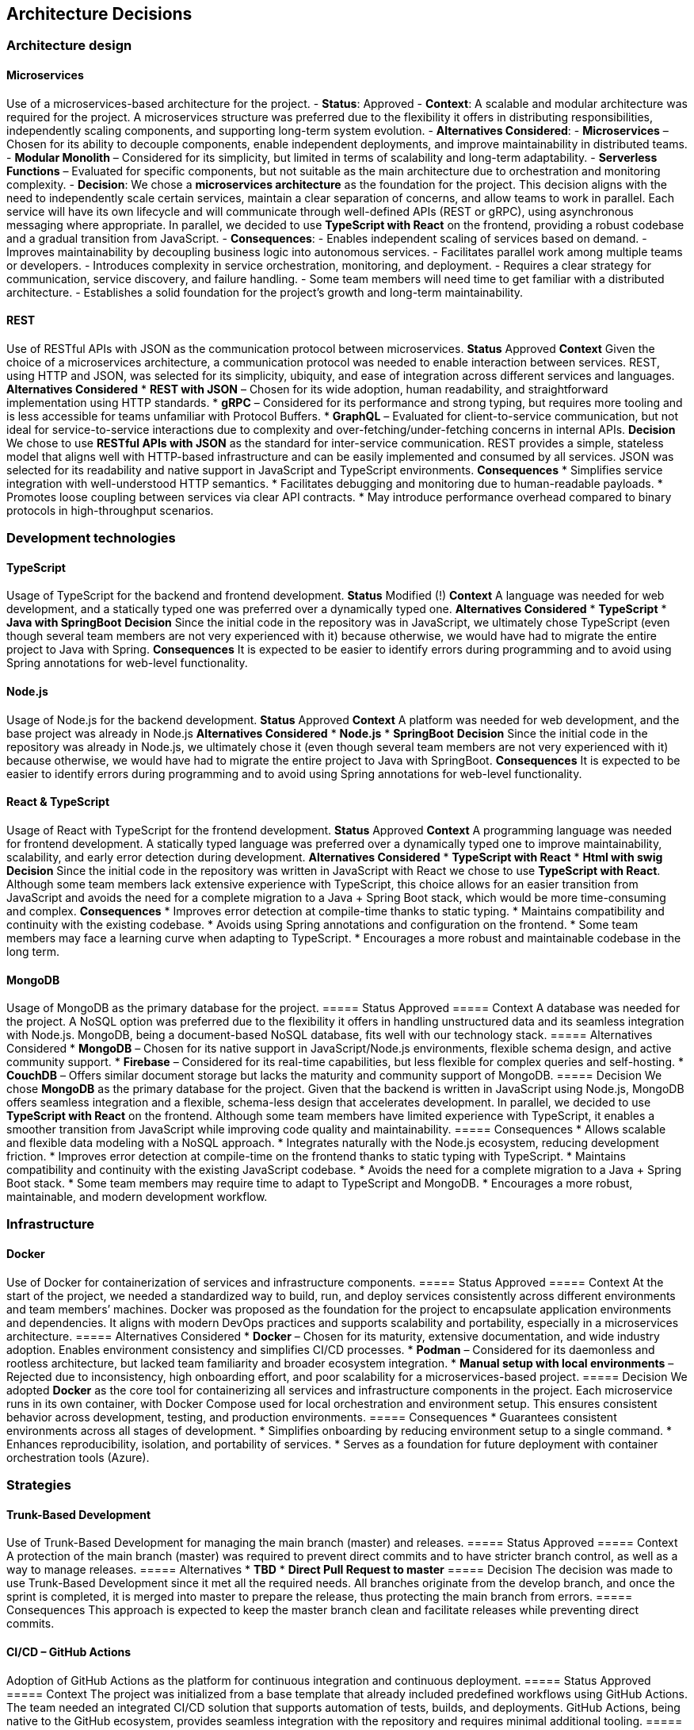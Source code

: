 ifndef::imagesdir[:imagesdir: ../images]

[[section-design-decisions]]
== Architecture Decisions

=== Architecture design

==== Microservices
Use of a microservices-based architecture for the project.
- **Status**:
Approved
- **Context**:
A scalable and modular architecture was required for the project. A microservices structure was preferred due to the flexibility it offers in distributing responsibilities, independently scaling components, and supporting long-term system evolution.
- **Alternatives Considered**:
  - **Microservices** – Chosen for its ability to decouple components, enable independent deployments, and improve maintainability in distributed teams.
  - **Modular Monolith** – Considered for its simplicity, but limited in terms of scalability and long-term adaptability.
  - **Serverless Functions** – Evaluated for specific components, but not suitable as the main architecture due to orchestration and monitoring complexity.
- **Decision**:
We chose a **microservices architecture** as the foundation for the project. This decision aligns with the need to independently scale certain services, maintain a clear separation of concerns, and allow teams to work in parallel. Each service will have its own lifecycle and will communicate through well-defined APIs (REST or gRPC), using asynchronous messaging where appropriate.
In parallel, we decided to use **TypeScript with React** on the frontend, providing a robust codebase and a gradual transition from JavaScript.
- **Consequences**:
  - Enables independent scaling of services based on demand.
  - Improves maintainability by decoupling business logic into autonomous services.
  - Facilitates parallel work among multiple teams or developers.
  - Introduces complexity in service orchestration, monitoring, and deployment.
  - Requires a clear strategy for communication, service discovery, and failure handling.
  - Some team members will need time to get familiar with a distributed architecture.
  - Establishes a solid foundation for the project's growth and long-term maintainability.

==== REST
Use of RESTful APIs with JSON as the communication protocol between microservices.
**Status**
Approved
**Context**
Given the choice of a microservices architecture, a communication protocol was needed to enable interaction between services. REST, using HTTP and JSON, was selected for its simplicity, ubiquity, and ease of integration across different services and languages.
**Alternatives Considered**
* **REST with JSON** – Chosen for its wide adoption, human readability, and straightforward implementation using HTTP standards.
* **gRPC** – Considered for its performance and strong typing, but requires more tooling and is less accessible for teams unfamiliar with Protocol Buffers.
* **GraphQL** – Evaluated for client-to-service communication, but not ideal for service-to-service interactions due to complexity and over-fetching/under-fetching concerns in internal APIs.
**Decision**
We chose to use **RESTful APIs with JSON** as the standard for inter-service communication. REST provides a simple, stateless model that aligns well with HTTP-based infrastructure and can be easily implemented and consumed by all services. JSON was selected for its readability and native support in JavaScript and TypeScript environments.
**Consequences**
* Simplifies service integration with well-understood HTTP semantics.
* Facilitates debugging and monitoring due to human-readable payloads.
* Promotes loose coupling between services via clear API contracts.
* May introduce performance overhead compared to binary protocols in high-throughput scenarios.

=== Development technologies

==== TypeScript
Usage of TypeScript for the backend and frontend development.
**Status**
Modified (!)
**Context**
A language was needed for web development, and a statically typed one was preferred over a dynamically typed one.
**Alternatives Considered**
* **TypeScript**
* **Java with SpringBoot**
**Decision**
Since the initial code in the repository was in JavaScript, we ultimately chose TypeScript (even though several team members are not very experienced with it) because otherwise, we would have had to migrate the entire project to Java with Spring.
**Consequences**
It is expected to be easier to identify errors during programming and to avoid using Spring annotations for web-level functionality.

==== Node.js
Usage of Node.js for the backend development.
**Status**
Approved
**Context**
A platform was needed for web development, and the base project was already in Node.js
**Alternatives Considered**
* **Node.js**
* **SpringBoot**
**Decision**
Since the initial code in the repository was already in Node.js, we ultimately chose it (even though several team members are not very experienced with it) because otherwise, we would have had to migrate the entire project to Java with SpringBoot.
**Consequences**
It is expected to be easier to identify errors during programming and to avoid using Spring annotations for web-level functionality.

==== React & TypeScript
Usage of React with TypeScript for the frontend development.
**Status**
Approved
**Context**
A programming language was needed for frontend development. A statically typed language was preferred over a dynamically typed one to improve maintainability, scalability, and early error detection during development.
**Alternatives Considered**
* **TypeScript with React**
* **Html with swig**
**Decision**
Since the initial code in the repository was written in JavaScript with React we chose to use **TypeScript with React**.
Although some team members lack extensive experience with TypeScript, this choice allows for an easier transition from JavaScript and avoids the need for a complete migration to a Java + Spring Boot stack, which would be more time-consuming and complex.
**Consequences**
* Improves error detection at compile-time thanks to static typing.
* Maintains compatibility and continuity with the existing codebase.
* Avoids using Spring annotations and configuration on the frontend.
* Some team members may face a learning curve when adapting to TypeScript.
* Encourages a more robust and maintainable codebase in the long term.

==== MongoDB
Usage of MongoDB as the primary database for the project.
===== Status
Approved
===== Context
A database was needed for the project. A NoSQL option was preferred due to the flexibility it offers in handling unstructured data and its seamless integration with Node.js. MongoDB, being a document-based NoSQL database, fits well with our technology stack.
===== Alternatives Considered
* **MongoDB** – Chosen for its native support in JavaScript/Node.js environments, flexible schema design, and active community support.
* **Firebase** – Considered for its real-time capabilities, but less flexible for complex queries and self-hosting.
* **CouchDB** – Offers similar document storage but lacks the maturity and community support of MongoDB.
===== Decision
We chose **MongoDB** as the primary database for the project. Given that the backend is written in JavaScript using Node.js, MongoDB offers seamless integration and a flexible, schema-less design that accelerates development.
In parallel, we decided to use **TypeScript with React** on the frontend. Although some team members have limited experience with TypeScript, it enables a smoother transition from JavaScript while improving code quality and maintainability.
===== Consequences
* Allows scalable and flexible data modeling with a NoSQL approach.
* Integrates naturally with the Node.js ecosystem, reducing development friction.
* Improves error detection at compile-time on the frontend thanks to static typing with TypeScript.
* Maintains compatibility and continuity with the existing JavaScript codebase.
* Avoids the need for a complete migration to a Java + Spring Boot stack.
* Some team members may require time to adapt to TypeScript and MongoDB.
* Encourages a more robust, maintainable, and modern development workflow.

=== Infrastructure

==== Docker
Use of Docker for containerization of services and infrastructure components.
===== Status
Approved
===== Context
At the start of the project, we needed a standardized way to build, run, and deploy services consistently across different environments and team members’ machines. Docker was proposed as the foundation for the project to encapsulate application environments and dependencies. It aligns with modern DevOps practices and supports scalability and portability, especially in a microservices architecture.
===== Alternatives Considered
* **Docker** – Chosen for its maturity, extensive documentation, and wide industry adoption. Enables environment consistency and simplifies CI/CD processes.
* **Podman** – Considered for its daemonless and rootless architecture, but lacked team familiarity and broader ecosystem integration.
* **Manual setup with local environments** – Rejected due to inconsistency, high onboarding effort, and poor scalability for a microservices-based project.
===== Decision
We adopted **Docker** as the core tool for containerizing all services and infrastructure components in the project. Each microservice runs in its own container, with Docker Compose used for local orchestration and environment setup. This ensures consistent behavior across development, testing, and production environments.
===== Consequences
* Guarantees consistent environments across all stages of development.
* Simplifies onboarding by reducing environment setup to a single command.
* Enhances reproducibility, isolation, and portability of services.
* Serves as a foundation for future deployment with container orchestration tools (Azure).

=== Strategies

==== Trunk-Based Development
Use of Trunk-Based Development for managing the main branch (master) and releases.
===== Status
Approved
===== Context
A protection of the main branch (master) was required to prevent direct commits and to have stricter branch control, as well as a way to manage releases.
===== Alternatives
* **TBD**
* **Direct Pull Request to master**
===== Decision
The decision was made to use Trunk-Based Development since it met all the required needs. All branches originate from the develop branch, and once the sprint is completed, it is merged into master to prepare the release, thus protecting the main branch from errors.
===== Consequences
This approach is expected to keep the master branch clean and facilitate releases while preventing direct commits.

==== CI/CD – GitHub Actions
Adoption of GitHub Actions as the platform for continuous integration and continuous deployment.
===== Status
Approved
===== Context
The project was initialized from a base template that already included predefined workflows using GitHub Actions. The team needed an integrated CI/CD solution that supports automation of tests, builds, and deployments. GitHub Actions, being native to the GitHub ecosystem, provides seamless integration with the repository and requires minimal additional tooling.
===== Alternatives Considered
* **GitHub Actions** – Chosen due to its presence in the project template, native integration with GitHub, and sufficient capabilities for CI/CD pipelines.
* **GitLab CI/CD** – Considered for its powerful pipeline syntax and features, but not applicable since the project is hosted on GitHub.
* **Jenkins** – Known for its flexibility and plugins, but introduces overhead in setup, maintenance, and infrastructure management.
===== Decision
We decided to continue using **GitHub Actions** as the primary CI/CD tool for the project. Since workflows were already defined in the base template, this decision enabled the team to maintain momentum without switching platforms or rewriting existing automation. GitHub Actions handles automated testing, building Docker images, and deploying services.
===== Consequences
* Enables fast and easy automation of CI/CD directly within the GitHub ecosystem.
* Reduces setup time by leveraging existing workflow templates.
* Provides visibility and traceability of pipeline runs in pull requests and commits.
* May require optimization as the project grows in complexity or if advanced pipeline features are needed.

=== Documentation

==== API – OpenAPI
Use of OpenAPI for documenting the RESTful API.
===== Status
Approved
===== Context
The project includes a RESTful API that needs to be clearly documented for both internal and external developers. Accurate, machine-readable API documentation is essential to ensure ease of integration, testing, and long-term maintenance. OpenAPI (formerly Swagger) was selected for its standardization, tooling ecosystem, and compatibility with REST principles.
===== Alternatives Considered
* **OpenAPI** – Chosen for its wide adoption, strong tooling (e.g., Swagger UI, Codegen), and ability to produce both interactive and machine-readable documentation.
* **Manual Markdown Documentation** – Considered for simplicity, but rejected due to lack of synchronization with the actual API code and increased maintenance burden.
* **Postman Collections** – Useful for testing, but not a full replacement for formal specification and integration into CI/CD workflows.
===== Decision
We decided to use **OpenAPI** to document the project’s RESTful API. The API definition is written in YAML or JSON following the OpenAPI 3.0 specification, and integrated with Swagger UI for interactive documentation. This ensures that API contracts are clear, versioned, and easily accessible for both backend and frontend developers.
===== Consequences
* Standardizes API documentation across the team.
* Allows auto-generation of client libraries and server stubs.
* Supports live testing through Swagger UI.
* Requires maintaining the OpenAPI spec as the API evolves to avoid inconsistencies.

ifdef::arc42help[]
[role="arc42help"]
****
.Contents
Important, expensive, large scale or risky architecture decisions including rationales.
With "decisions" we mean selecting one alternative based on given criteria.

Please use your judgement to decide whether an architectural decision should be documented
here in this central section or whether you better document it locally
(e.g. within the white box template of one building block).

Avoid redundancy. 
Refer to section 4, where you already captured the most important decisions of your architecture.

.Motivation
Stakeholders of your system should be able to comprehend and retrace your decisions.

.Form
Various options:

* ADR (https://cognitect.com/blog/2011/11/15/documenting-architecture-decisions[Documenting Architecture Decisions]) for every important decision
* List or table, ordered by importance and consequences or:
* more detailed in form of separate sections per decision

.Further Information

See https://docs.arc42.org/section-9/[Architecture Decisions] in the arc42 documentation.
There you will find links and examples about ADR.

****
endif::arc42help[]
